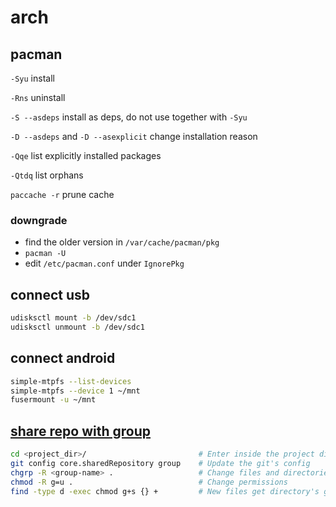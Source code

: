 * arch

** pacman

=-Syu= install

=-Rns= uninstall

=-S --asdeps= install as deps, do not use together with =-Syu=

=-D --asdeps= and =-D --asexplicit= change installation reason

=-Qqe= list explicitly installed packages

=-Qtdq= list orphans

=paccache -r= prune cache

*** downgrade

- find the older version in =/var/cache/pacman/pkg=
- =pacman -U=
- edit =/etc/pacman.conf= under =IgnorePkg=

** connect usb

#+begin_src sh
udisksctl mount -b /dev/sdc1
udisksctl unmount -b /dev/sdc1
#+end_src

** connect android

#+begin_src sh
simple-mtpfs --list-devices
simple-mtpfs --device 1 ~/mnt
fusermount -u ~/mnt
#+end_src

** [[https://stackoverflow.com/questions/3242282/how-to-configure-an-existing-git-repo-to-be-shared-by-a-unix-group][share repo with group]]

#+begin_src sh
cd <project_dir>/                         # Enter inside the project directory
git config core.sharedRepository group    # Update the git's config
chgrp -R <group-name> .                   # Change files and directories' group
chmod -R g=u .                            # Change permissions
find -type d -exec chmod g+s {} +         # New files get directory's group id
#+end_src
